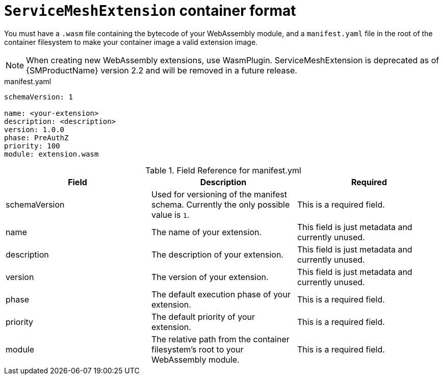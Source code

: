 ////
This module included in the following assemblies:
*service_mesh_/v2x/ossm-extensions.adoc
////
:_content-type: REFERENCE
[id="ossm-extensions-smextension-format_{context}"]
= `ServiceMeshExtension` container format

You must have a `.wasm` file containing the bytecode of your WebAssembly module, and a `manifest.yaml` file in the root of the container filesystem to make your container image a valid extension image.

[NOTE]
====
When creating new WebAssembly extensions, use WasmPlugin. ServiceMeshExtension is deprecated as of {SMProductName} version 2.2 and will be removed in a future release.
====

.manifest.yaml
[source,yaml]
----
schemaVersion: 1

name: <your-extension>
description: <description>
version: 1.0.0
phase: PreAuthZ
priority: 100
module: extension.wasm
----

.Field Reference for manifest.yml
[options="header"]
[cols="a, a, a"]
|===
| Field | Description |Required

|schemaVersion
|Used for versioning of the manifest schema. Currently the only possible value is `1`.
|This is a required field.

|name
|The name of your extension.
|This field is just metadata and currently unused.

|description
|The description of your extension.
|This field is just metadata and currently unused.

|version
|The version of your extension.
|This field is just metadata and currently unused.

|phase
|The default execution phase of your extension.
|This is a required field.

|priority
|The default priority of your extension.
|This is a required field.

|module
|The relative path from the container filesystem's root to your WebAssembly module.
|This is a required field.
|===
